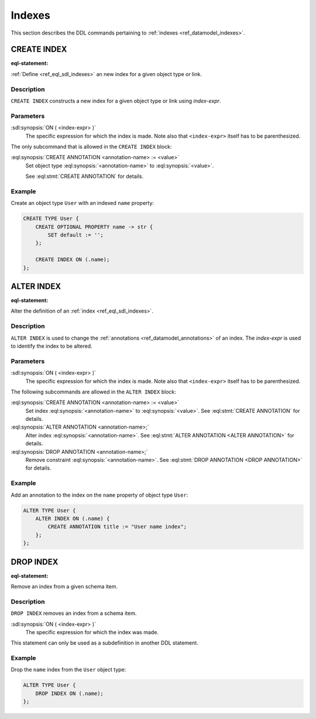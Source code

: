 .. _ref_eql_ddl_indexes:

=======
Indexes
=======

This section describes the DDL commands pertaining to
:ref:`indexes <ref_datamodel_indexes>`.


CREATE INDEX
============

:eql-statement:


:ref:`Define <ref_eql_sdl_indexes>` an new index for a given object
type or link.

.. eql:synopsis::

    CREATE INDEX ON ( <index-expr> )
    [ "{" <subcommand>; [...] "}" ] ;

    # where <subcommand> is one of

      CREATE ANNOTATION <annotation-name> := <value>


Description
-----------

``CREATE INDEX`` constructs a new index for a given object type or
link using *index-expr*.


Parameters
----------

:sdl:synopsis:`ON ( <index-expr> )`
    The specific expression for which the index is made.  Note also
    that ``<index-expr>`` itself has to be parenthesized.

The only subcommand that is allowed in the ``CREATE INDEX`` block:

:eql:synopsis:`CREATE ANNOTATION <annotation-name> := <value>`
    Set object type :eql:synopsis:`<annotation-name>` to
    :eql:synopsis:`<value>`.

    See :eql:stmt:`CREATE ANNOTATION` for details.


Example
-------

Create an object type ``User`` with an indexed ``name`` property:

.. code-block:: edgeql

    CREATE TYPE User {
        CREATE OPTIONAL PROPERTY name -> str {
            SET default := '';
        };

        CREATE INDEX ON (.name);
    };


ALTER INDEX
===========

:eql-statement:


Alter the definition of an :ref:`index <ref_eql_sdl_indexes>`.

.. eql:synopsis::

    ALTER INDEX ON ( <index-expr> )
    [ "{" <subcommand>; [...] "}" ] ;

    # where <subcommand> is one of

      CREATE ANNOTATION <annotation-name> := <value>
      ALTER ANNOTATION <annotation-name> := <value>
      DROP ANNOTATION <annotation-name>


Description
-----------

``ALTER INDEX`` is used to change the :ref:`annotations
<ref_datamodel_annotations>` of an index. The *index-expr* is used to
identify the index to be altered.


Parameters
----------

:sdl:synopsis:`ON ( <index-expr> )`
    The specific expression for which the index is made.  Note also
    that ``<index-expr>`` itself has to be parenthesized.

The following subcommands are allowed in the ``ALTER INDEX`` block:

:eql:synopsis:`CREATE ANNOTATION <annotation-name> := <value>`
    Set index :eql:synopsis:`<annotation-name>` to
    :eql:synopsis:`<value>`.
    See :eql:stmt:`CREATE ANNOTATION` for details.

:eql:synopsis:`ALTER ANNOTATION <annotation-name>;`
    Alter index :eql:synopsis:`<annotation-name>`.
    See :eql:stmt:`ALTER ANNOTATION <ALTER ANNOTATION>` for details.

:eql:synopsis:`DROP ANNOTATION <annotation-name>;`
    Remove constraint :eql:synopsis:`<annotation-name>`.
    See :eql:stmt:`DROP ANNOTATION <DROP ANNOTATION>` for details.


Example
-------

Add an annotation to the index on the ``name`` property of object type
``User``:

.. code-block:: edgeql

    ALTER TYPE User {
        ALTER INDEX ON (.name) {
            CREATE ANNOTATION title := "User name index";
        };
    };


DROP INDEX
==========

:eql-statement:

Remove an index from a given schema item.

.. eql:synopsis::

    DROP INDEX ON ( <index-expr> );

Description
-----------

``DROP INDEX`` removes an index from a schema item.

:sdl:synopsis:`ON ( <index-expr> )`
    The specific expression for which the index was made.

This statement can only be used as a subdefinition in another
DDL statement.


Example
-------

Drop the ``name`` index from the ``User`` object type:

.. code-block:: edgeql

    ALTER TYPE User {
        DROP INDEX ON (.name);
    };
